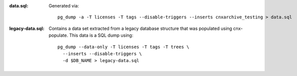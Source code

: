 :data.sql:
    Generated via::

        pg_dump -a -T licenses -T tags --disable-triggers --inserts cnxarchive_testing > data.sql



:legacy-data.sql: Contains a data set extracted from a legacy database
    structure that was populated using cnx-populate. This
    data is a SQL dump using::

        pg_dump --data-only -T licenses -T tags -T trees \
          --inserts --disable-triggers \
          -d $DB_NAME > legacy-data.sql
